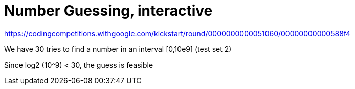 = Number Guessing, interactive

https://codingcompetitions.withgoogle.com/kickstart/round/0000000000051060/00000000000588f4

We have 30 tries to find a number in an interval [0,10e9] (test set 2)

Since log2 (10^9) < 30, the guess is feasible

